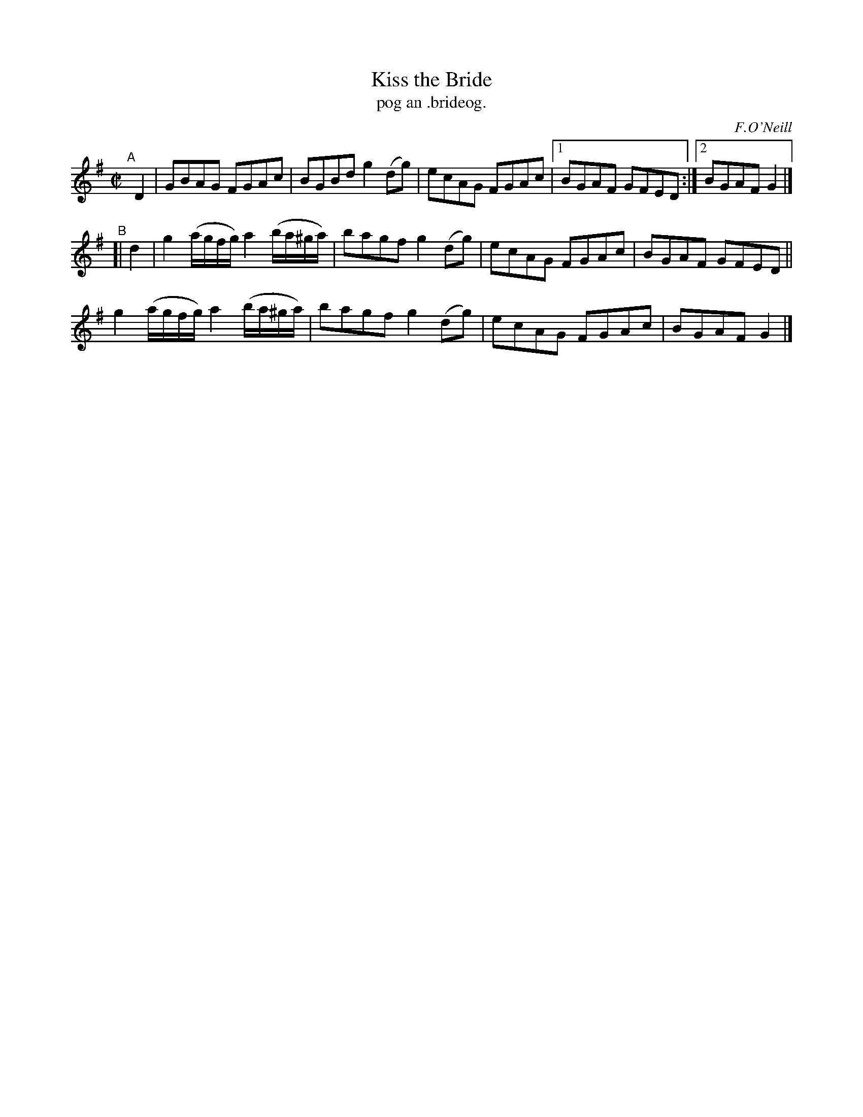 X: 1496
T: Kiss the Bride
T: pog an .brideog.
R: reel
%S: s:3 b:13(5+4+4)
R: reel
O: F.O'Neill
B: O'Neill's "Music of Ireland" 1850 #1496
Z: transcribed by John B. Walsh, 8/22/96
M: C|
L: 1/8
K: G
"^A"[|]\
D2 | GBAG FGAc | BGBd g2(dg) | ecAG FGAc |1 BGAF GFED :|2 BGAF G2 |]
"^B"[|\
d2 | g2 (a/g/f/g/) a2 (b/a/^g/a/) | bagf g2(dg) | ecAG FGAc | BGAF GFED ||
g2 (a/g/f/g/) a2 (b/a/^g/a/) | bagf g2(dg) | ecAG FGAc | BGAF G2 |]
